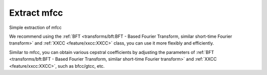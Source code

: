 Extract mfcc
------------

Simple extraction of mfcc

.. code-block:: python
    :linenos:

    import numpy as np
    import audioflux as af

    # Get a 220Hz's audio file path
    sample_path = af.utils.sample_path('220')

    # Read audio data and sample rate
    audio_arr, sr = af.read(sample_path)

    # Extract mfcc
    mfcc_arr, _ = af.mfcc(audio_arr, samplate=sr)

We recommend using the
:ref:`BFT <transforms/bft:BFT - Based Fourier Transform, similar short-time Fourier transform>` and
:ref:`XXCC <feature/xxcc:XXCC>` class, you can use it more flexibly and efficiently.

.. code-block:: python
    :linenos:

    import numpy as np
    import audioflux as af
    from audioflux.type import SpectralFilterBankScaleType, SpectralDataType

    # Get a 220Hz's audio file path
    sample_path = af.utils.sample_path('220')

    # Read audio data and sample rate
    audio_arr, sr = af.read(sample_path)

    # Create BFT object and extract mel spectrogram
    bft_obj = af.BFT(num=128, radix2_exp=12, samplate=sr,
                     scale_type=SpectralFilterBankScaleType.MEL,
                     data_type=SpectralDataType.POWER)
    spec_arr = bft_obj.bft(audio_arr)
    spec_arr = np.abs(spec_arr)

    # Create XXCC object and extract mfcc
    xxcc_obj = af.XXCC(bft_obj.num)
    xxcc_obj.set_time_length(time_length=spec_arr.shape[-1])
    mfcc_arr = xxcc_obj.xxcc(spec_arr)

    # Display MFCC
    import matplotlib.pyplot as plt
    from audioflux.display import fill_spec
    audio_len = audio_arr.shape[-1]
    fig, ax = plt.subplots()
    img = fill_spec(mfcc_arr, axes=ax,
              x_coords=bft_obj.x_coords(audio_len), x_axis='time',
              title='MFCC')
    fig.colorbar(img, ax=ax)

.. image:: ../image/quickStartMFCC.png
    :alt: quickStartMFCC.png

Similar to mfcc, you can obtain various cepstral coefficients by adjusting the parameters of
:ref:`BFT <transforms/bft:BFT - Based Fourier Transform, similar short-time Fourier transform>` and
:ref:`XXCC <feature/xxcc:XXCC>`, such as bfcc/gtcc, etc.
